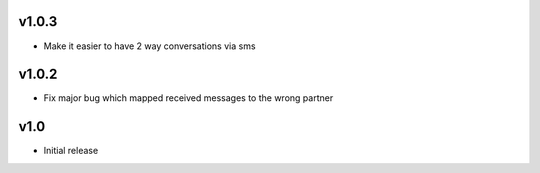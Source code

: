 v1.0.3
======
* Make it easier to have 2 way conversations via sms

v1.0.2
======
* Fix major bug which mapped received messages to the wrong partner

v1.0
====
* Initial release